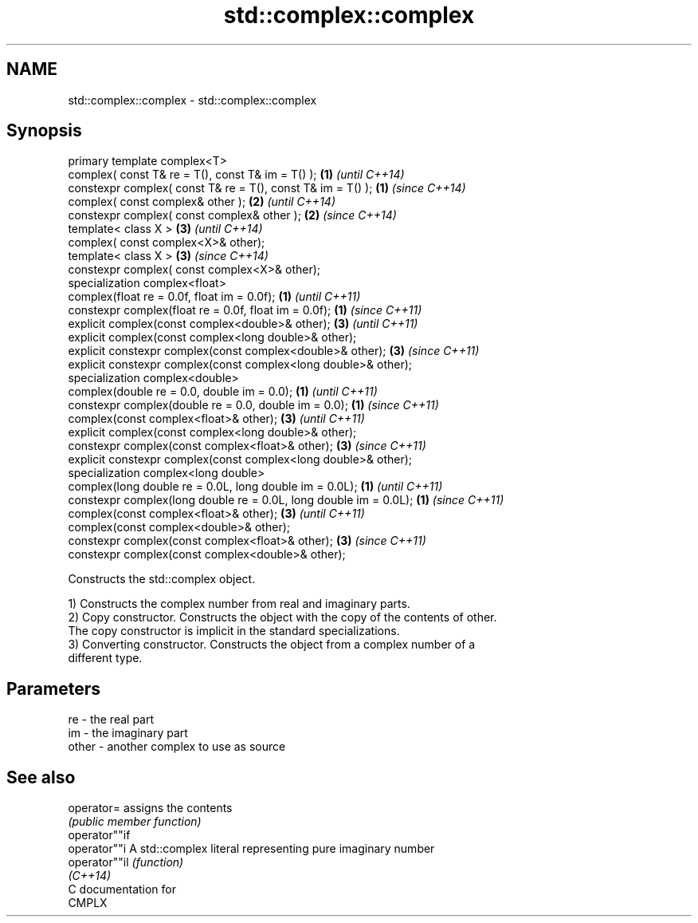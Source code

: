 .TH std::complex::complex 3 "Nov 25 2015" "2.1 | http://cppreference.com" "C++ Standard Libary"
.SH NAME
std::complex::complex \- std::complex::complex

.SH Synopsis
   primary template complex<T>
   complex( const T& re = T(), const T& im = T() );                 \fB(1)\fP \fI(until C++14)\fP
   constexpr complex( const T& re = T(), const T& im = T() );       \fB(1)\fP \fI(since C++14)\fP
   complex( const complex& other );                                 \fB(2)\fP \fI(until C++14)\fP
   constexpr complex( const complex& other );                       \fB(2)\fP \fI(since C++14)\fP
   template< class X >                                              \fB(3)\fP \fI(until C++14)\fP
   complex( const complex<X>& other);
   template< class X >                                              \fB(3)\fP \fI(since C++14)\fP
   constexpr complex( const complex<X>&  other);
   specialization complex<float>
   complex(float re = 0.0f, float im = 0.0f);                       \fB(1)\fP \fI(until C++11)\fP
   constexpr complex(float re = 0.0f, float im = 0.0f);             \fB(1)\fP \fI(since C++11)\fP
   explicit complex(const complex<double>& other);                  \fB(3)\fP \fI(until C++11)\fP
   explicit complex(const complex<long double>& other);
   explicit constexpr complex(const complex<double>& other);        \fB(3)\fP \fI(since C++11)\fP
   explicit constexpr complex(const complex<long double>& other);
   specialization complex<double>
   complex(double re = 0.0, double im = 0.0);                       \fB(1)\fP \fI(until C++11)\fP
   constexpr complex(double re = 0.0, double im = 0.0);             \fB(1)\fP \fI(since C++11)\fP
   complex(const complex<float>& other);                            \fB(3)\fP \fI(until C++11)\fP
   explicit complex(const complex<long double>& other);
   constexpr complex(const complex<float>& other);                  \fB(3)\fP \fI(since C++11)\fP
   explicit constexpr complex(const complex<long double>& other);
   specialization complex<long double>
   complex(long double re = 0.0L, long double im = 0.0L);           \fB(1)\fP \fI(until C++11)\fP
   constexpr complex(long double re = 0.0L, long double im = 0.0L); \fB(1)\fP \fI(since C++11)\fP
   complex(const complex<float>& other);                            \fB(3)\fP \fI(until C++11)\fP
   complex(const complex<double>& other);
   constexpr complex(const complex<float>& other);                  \fB(3)\fP \fI(since C++11)\fP
   constexpr complex(const complex<double>& other);

   Constructs the std::complex object.

   1) Constructs the complex number from real and imaginary parts.
   2) Copy constructor. Constructs the object with the copy of the contents of other.
   The copy constructor is implicit in the standard specializations.
   3) Converting constructor. Constructs the object from a complex number of a
   different type.

.SH Parameters

   re    - the real part
   im    - the imaginary part
   other - another complex to use as source

.SH See also

   operator=    assigns the contents
                \fI(public member function)\fP 
   operator""if
   operator""i  A std::complex literal representing pure imaginary number
   operator""il \fI(function)\fP 
   \fI(C++14)\fP
   C documentation for
   CMPLX
